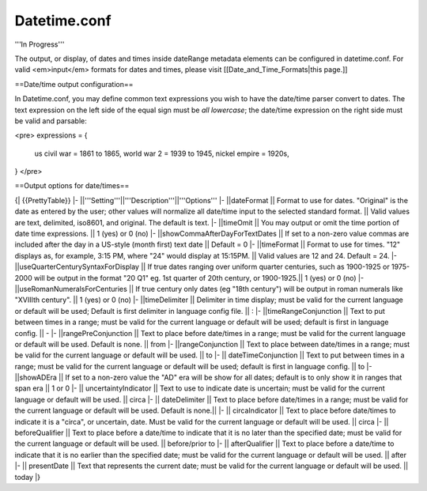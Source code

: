 Datetime.conf
=============

'''In Progress'''

The output, or display, of dates and times inside dateRange metadata elements can be configured in datetime.conf. For valid <em>input</em> formats for dates and times, please visit [[Date_and_Time_Formats|this page.]]

==Date/time output configuration==

In Datetime.conf, you may define common text expressions you wish to have the date/time parser convert to dates. The text expression on the left side of the equal sign must be *all lowercase*; the date/time expression on the right side must be valid and parsable:

<pre>
expressions = {
	us civil war = 1861 to 1865,
	world war 2  = 1939 to 1945,
	nickel empire = 1920s,
}
</pre>

==Output options for date/times==

{| {{PrettyTable}}
|-
||'''Setting'''||'''Description'''||'''Options'''
|-
||dateFormat || Format to use for dates. "Original" is the date as entered by the user; other values will normalize all date/time input to the selected standard format. || Valid values are text, delimited, iso8601, and original. The default is text.
|-
||timeOmit || You may output or omit the time portion of date time expressions.  || 1 (yes) or 0 (no)
|-
||showCommaAfterDayForTextDates || If set to a non-zero value commas are included after the day in a US-style (month first) text date || Default = 0
|-
||timeFormat || Format to use for times. "12" displays as, for example, 3:15 PM, where "24" would display at 15:15PM. || Valid values are 12 and 24. Default = 24.
|-
||useQuarterCenturySyntaxForDisplay || If true dates ranging over uniform quarter centuries, such as 1900-1925 or 1975-2000 will be output in the format "20 Q1" eg. 1st quarter of 20th century, or 1900-1925.|| 1 (yes) or 0 (no)
|-
||useRomanNumeralsForCenturies || If true century only dates (eg "18th century") will be output in roman numerals like "XVIIIth century". || 1 (yes) or 0 (no)
|-
||timeDelimiter || Delimiter in time display; must be valid for the current language or default will be used; Default is first delimiter in language config file. || :
|-
||timeRangeConjunction || Text to put between times in a range; must be valid for the current language or default will be used; default is first in language config. || -
|-
||rangePreConjunction || Text to place before date/times in a range; must be valid for the current language or default will be used. Default is none. || from 
|-
||rangeConjunction ||  Text to place between date/times in a range; must be valid for the current language or default will be used. || to
|-
|| dateTimeConjunction || Text to put between times in a range; must be valid for the current language or default will be used; default is first in language config. || to
|-
||showADEra || If set to a non-zero value the "AD" era will be show for all dates; default is to only show it in ranges that span era || 1 or 0
|-
|| uncertaintyIndicator || Text to use to indicate date is uncertain; must be valid for the current language or default will be used. || circa
|-
|| dateDelimiter || Text to place before date/times in a range; must be valid for the current language or default will be used. Default is none.|| 
|-
|| circaIndicator || Text to place before date/times to indicate it is a "circa", or uncertain, date. Must be valid for the current language or default will be used. || circa
|-
|| beforeQualifier || Text to place before a date/time to indicate that it is no later than the specified date; must be valid for the current language or default will be used. || before/prior to
|-
|| afterQualifier ||  Text to place before a date/time to indicate that it is no earlier than the specified date; must be valid for the current language or default will be used. || after
|-
|| presentDate || Text that represents the current date; must be valid for the current language or default will be used. || today
|}

